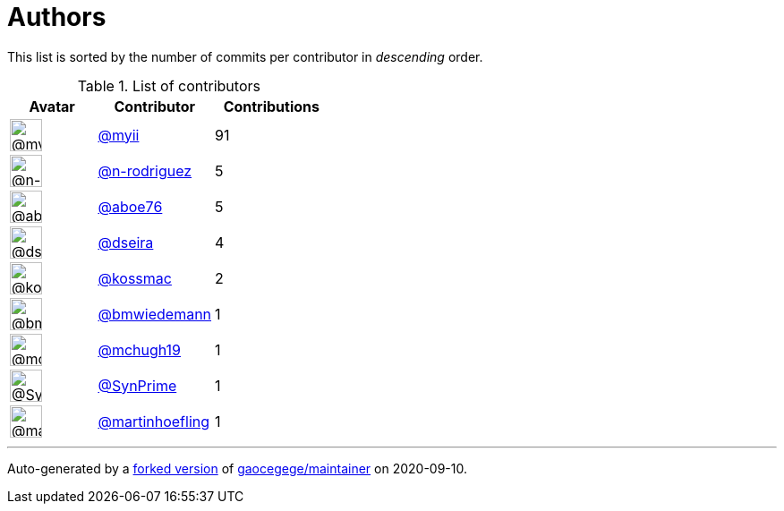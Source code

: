 = Authors

This list is sorted by the number of commits per contributor in
_descending_ order.

.List of contributors
[format="psv", separator="|", options="header", cols="^.<30a,<.<40a,^.<40d", width="100"]
|===
^.^|Avatar
<.^|Contributor
^.^|Contributions

|image::https://avatars2.githubusercontent.com/u/10231489?v=4[@myii,36,36]
|https://github.com/myii[@myii^]
|91 

|image::https://avatars3.githubusercontent.com/u/3433835?v=4[@n-rodriguez,36,36]
|https://github.com/n-rodriguez[@n-rodriguez^]
|5

|image::https://avatars0.githubusercontent.com/u/1800660?v=4[@aboe76,36,36]
|https://github.com/aboe76[@aboe76^]
|5 

|image::https://avatars2.githubusercontent.com/u/378158?v=4[@dseira,36,36]
|https://github.com/dseira[@dseira^]
|4 

|image::https://avatars2.githubusercontent.com/u/219284?v=4[@kossmac,36,36]
|https://github.com/kossmac[@kossmac^]
|2 

|image::https://avatars3.githubusercontent.com/u/637990?v=4[@bmwiedemann,36,36]
|https://github.com/bmwiedemann[@bmwiedemann^]
|1

|image::https://avatars0.githubusercontent.com/u/1360357?v=4[@mchugh19,36,36]
|https://github.com/mchugh19[@mchugh19^]
|1 

|image::https://avatars1.githubusercontent.com/u/38090329?v=4[@SynPrime,36,36]
|https://github.com/SynPrime[@SynPrime^]
|1 

|image::https://avatars0.githubusercontent.com/u/1011603?v=4[@martinhoefling,36,36]
|https://github.com/martinhoefling[@martinhoefling^]
|1

|===

'''''

Auto-generated by a https://github.com/myii/maintainer[forked version^]
of https://github.com/gaocegege/maintainer[gaocegege/maintainer^] on
2020-09-10.
